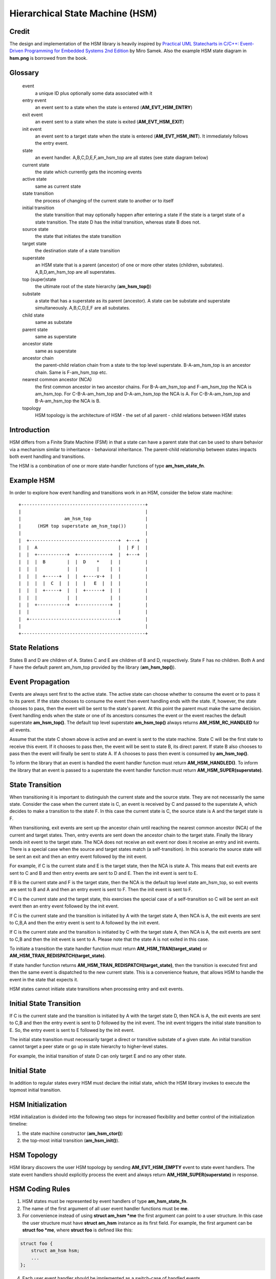 ================================
Hierarchical State Machine (HSM)
================================

Credit
======

The design and implementation of the HSM library is heavily inspired by
`Practical UML Statecharts in C/C++: Event-Driven Programming for Embedded Systems 2nd Edition <https://www.state-machine.com/psicc2>`_
by Miro Samek. Also the example HSM state diagram in **hsm.png** is borrowed
from the book.

Glossary
========

   event
       a unique ID plus optionally some data associated with it

   entry event
       an event sent to a state when the state is entered (**AM_EVT_HSM_ENTRY**)

   exit event
       an event sent to a state when the state is exited (**AM_EVT_HSM_EXIT**)

   init event
       an event sent to a target state when the state is entered
       (**AM_EVT_HSM_INIT**). It immediately follows the entry event.

   state
       an event handler. A,B,C,D,E,F,am_hsm_top are all states (see state diagram below)

   current state
       the state which currently gets the incoming events

   active state
       same as current state

   state transition
       the process of changing of the current state to another or to itself

   initial transition
       the state transition that may optionally happen after entering a state
       if the state is a target state of a state transition.
       The state D has the initial transition, whereas state B does not.

   source state
       the state that initiates the state transition

   target state
       the destination state of a state transition

   superstate
       an HSM state that is a parent (ancestor) of one or more other states
       (children, substates). A,B,D,am_hsm_top are all superstates.

   top (super)state
       the ultimate root of the state hierarchy (**am_hsm_top()**)

   substate
       a state that has a superstate as its parent (ancestor).
       A state can be substate and superstate simultaneously.
       A,B,C,D,E,F are all substates.

   child state
       same as substate

   parent state
       same as superstate

   ancestor state
       same as superstate

   ancestor chain
       the parent-child relation chain from a state to the top level superstate.
       B-A-am_hsm_top is an ancestor chain. Same is F-am_hsm_top etc.

   nearest common ancestor (NCA)
       the first common ancestor in two ancestor chains.
       For B-A-am_hsm_top and F-am_hsm_top the NCA is am_hsm_top.
       For C-B-A-am_hsm_top and D-A-am_hsm_top the NCA is A.
       For C-B-A-am_hsm_top and B-A-am_hsm_top the NCA is B.

   topology
       HSM topology is the architecture of HSM - the set of all parent -
       child relations between HSM states

Introduction
============

HSM differs from a Finite State Machine (FSM) in that a state can have a
parent state that can be used to share behavior via a mechanism similar to
inheritance - behavioral inheritance. The parent-child relationship between
states impacts both event handling and transitions.

The HSM is a combination of one or more state-handler functions of
type **am_hsm_state_fn**.

Example HSM
===========

In order to explore how event handling and transitions work in an HSM,
consider the below state machine:

::

       +----------------------------------------------+
       |                                              |
       |                am_hsm_top                    |
       |      (HSM top superstate am_hsm_top())       |
       |                                              |
       |  +---------------------------------+  +---+  |
       |  |  A                              |  | F |  |
       |  |  +-----------+  +------------+  |  +---+  |
       |  |  |  B        |  |  D    *    |  |         |
       |  |  |           |  |       |    |  |         |
       |  |  |  +-----+  |  |  +----v-+  |  |         |
       |  |  |  |  C  |  |  |  |   E  |  |  |         |
       |  |  |  +-----+  |  |  +------+  |  |         |
       |  |  |           |  |            |  |         |
       |  |  +-----------+  +------------+  |         |
       |  |                                 |         |
       |  +---------------------------------+         |
       |                                              |
       +----------------------------------------------+

State Relations
===============

States B and D are children of A. States C and E are children of B and D,
respectively.  State F has no children. Both A and F have the default parent
am_hsm_top provided by the library (**am_hsm_top()**).

Event Propagation
=================

Events are always sent first to the active state. The active state can choose
whether to consume the event or to pass it to its parent. If the state
chooses to consume the event then event handling ends with the state. If,
however, the state chooses to pass, then the event will be sent to the state's
parent. At this point the parent must make the same decision. Event handling
ends when the state or one of its ancestors consumes the event or the event
reaches the default superstate **am_hsm_top()**. The default top level
superstate **am_hsm_top()** always returns **AM_HSM_RC_HANDLED** for all events.

Assume that the state C shown above is active and an event is sent to the
state machine. State C will be the first state to receive this event. If it
chooses to pass then, the event will be sent to state B, its direct parent. If
state B also chooses to pass then the event will finally be sent to state
A. If A chooses to pass then event is consumed by **am_hsm_top()**.

To inform the library that an event is handled the event handler function
must return **AM_HSM_HANDLED()**.
To inform the library that an event is passed to a superstate the event
handler function must return **AM_HSM_SUPER(superstate)**.

State Transition
================

When transitioning it is important to distinguish the current state and the
source state. They are not necessarily the same state. Consider the case when
the current state is C, an event is received by C and passed to the
superstate A, which decides to make a transition to the state F.  In this
case the current state is C, the source state is A and the target state is F.

When transitioning, exit events are sent up the ancestor chain until reaching
the nearest common ancestor (NCA) of the current and target states. Then,
entry events are sent down the ancestor chain to the target state. Finally
the library sends init event to the target state. The NCA does not receive
an exit event nor does it receive an entry and init events. There is a
special case when the source and target states match (a self-transition). In
this scenario the source state will be sent an exit and then an entry event
followed by the init event.

For example, if C is the current state and E is the target state, then the
NCA is state A. This means that exit events are sent to C
and B and then entry events are sent to D and E. Then the init event is sent
to E.

If B is the current state and F is the target state, then the NCA
is the default top level state am_hsm_top, so exit events are sent to B and A
and then an entry event is sent to F. Then the init event is sent to F.

If C is the current state and the target state, this exercises the special
case of a self-transition so C will be sent an exit event then an entry event
followed by the init event.

If C is the current state and the transition is initiated by A with the
target state A, then NCA is A, the exit events are sent to C,B,A and then the
entry event is sent to A followed by the init event.

If C is the current state and the transition is initiated by C with the
target state A, then NCA is A, the exit events are sent to C,B and then the
init event is sent to A. Please note that the state A is not exited in
this case.

To initiate a transition the state handler function must return
**AM_HSM_TRAN(target_state)** or **AM_HSM_TRAN_REDISPATCH(target_state)**.

If state handler function returns **AM_HSM_TRAN_REDISPATCH(target_state)**,
then the transition is executed first and then the same event is
dispatched to the new current state. This is a convenience feature,
that allows HSM to handle the event in the state that expects it.

HSM states cannot initiate state transitions when processing entry and exit
events.

Initial State Transition
========================

If C is the current state and the transition is initiated by A with the
target state D, then NCA is A, the exit events are sent to C,B and then the
entry event is sent to D followed by the init event. The init event triggers
the initial state transition to E. So, the entry event is sent to E followed
by the init event.

The initial state transition must necessarily target a direct or transitive
substate of a given state. An initial transition cannot target a peer state
or go up in state hierarchy to higher-level states.

For example, the initial transition of state D can only target E and no any
other state.

Initial State
=============

In addition to regular states every HSM must declare the initial state,
which the HSM library invokes to execute the topmost initial transition.

HSM Initialization
==================

HSM initialization is divided into the following two steps for increased
flexibility and better control of the initialization timeline:

1. the state machine constructor (**am_hsm_ctor()**)
2. the top-most initial transition (**am_hsm_init()**).

HSM Topology
============

HSM library discovers the user HSM topology by sending **AM_EVT_HSM_EMPTY** event
to state event handlers. The state event handlers should explicitly process
the event and always return **AM_HSM_SUPER(superstate)** in response.

HSM Coding Rules
================

1. HSM states must be represented by event handlers of type **am_hsm_state_fn**.
2. The name of the first argument of all user event handler functions
   must be **me**.
3. For convenience instead of using **struct am_hsm *me** the first argument
   can point to a user structure. In this case the user structure
   must have **struct am_hsm** instance as its first field.
   For example, the first argument can be **struct foo *me**, where
   **struct foo** is defined like this:

.. code-block:: C

   struct foo {
       struct am_hsm hsm;
       ...
   };

4. Each user event handler should be implemented as a switch-case of handled
   events.
5. Avoid placing any code with side effects outside of the switch-case of
   event handlers.
6. Processing of **AM_EVT_HSM_ENTRY** and **AM_EVT_HSM_EXIT** events should
   not trigger state transitions. It means that user event handlers should
   not return **AM_HSM_TRAN()** or **AM_HSM_TRAN_REDISPATCH()** for
   these events.
7. Processing of **AM_EVT_HSM_INIT** event can optionally only trigger
   transition by returning the result of **AM_HSM_TRAN()** macro.
   The use of **AM_HSM_TRAN_REDISPATCH()** is not allowed in this case.
8. Processing of **AM_EVT_HSM_INIT** event can optionally only trigger
   transition to a substate of the state triggering the transition.
   Transition to peer states of superstates is not allowed in this case.

Transition To History
=====================

Transition to history is a useful technique that is convenient to apply in
certain use cases. It does not require to use any dedicated HSM API.

Given the example HSM above the transition to history technique can be
demonstrated as follows. Assume that the HSM is in the state B.
The user code stores the current state in a local variable of type
**struct am_hsm_state**. This is done with:

.. code-block:: C

   struct foo {
       struct am_hsm hsm;
       ...
       struct am_hsm_state history;
       ...
   };
   ...
   static enum am_hsm_rc B(struct foo *me, const struct event *event) {
       switch (event->id) {
       case AM_EVT_HSM_ENTRY:
           me->history  = am_hsm_get_state(&me->hsm);
           return AM_HSM_HANDLED();
       ...
       }
       return AM_HSM_SUPER(A);
   }

Then the transition to state F happens, which is then followed by a request
to transition back to the previous state. Since the previous state is captured
in **me->history** it can be achieved by doing this:

.. code-block:: C

   static enum am_hsm_rc F(struct foo *me, const struct event *event) {
       switch (event->id) {
       case HSM_EVT_FOO:
           return AM_HSM_TRAN(me->history.fn, me->history.instance);
       ...
       }
       return AM_HSM_SUPER(am_hsm_top);
   }

So, that is essentially all about it.

Another example of the usage of the transition to history technique can be seen
in **tests/history.c** unit test.

Submachines
===========

Submachines are reusable HSMs. They can be as simple as one reusable state.
The more complex submachines can be multi state interconnected HSMs.

The main purpose of submachines is code reuse.

Here is an example of submachine with one reusable state s1.
It shows two instances of s1 called s1/0 and s1/1.

::

            *
       +----|----------------------------------+
       |    |          am_hsm_top              |
       |    | (HSM top superstate am_hsm_top())|
       |    |                                  |
       |  +-v-------------------------------+  |
       |  |               s                 |  |
       |  |  +-----------+  +------------+  |  |
       |  |  |    s1/0   |  |    s1/1    |  |  |
       |  |  |   *       |  |   *        |  |  |
       |  |  |   |       |  |   |        |  |  |
       |  |  | +-v-----+ |  | +-v------+ |  |  |
       |  |  | |   s2  | |  | |   s3   | |  |  |
       |  |  | +-------+ |  | +--------+ |  |  |
       |  |  +---^-------+  +---^--------+  |  |
       |  |      | FOO          | BAR       |  |
       |  +------+-------^--+---+-----------+  |
       |                 |  |                  |
       |                 +--+ BAZ              |
       +---------------------------------------+

Here is how it is coded in pseudocode:

.. code-block:: C

   /* s1 submachine instances */
   #define S1_0 0
   #define S1_1 1

   struct sm {
       struct am_hsm hsm;
       ...
   };

   static enum am_hsm_rc s(struct sm *me, const struct event *event) {
       switch (event->id) {
       case FOO:
           return AM_HSM_TRAN(s1, /*instance=*/S1_0);
       case BAR:
           return AM_HSM_TRAN(s1, /*instance=*/S1_1);
       case BAZ:
           return AM_HSM_TRAN(s);
       ...
       }
       return AM_HSM_SUPER(am_hsm_top);
   }

   static enum am_hsm_rc s1(struct sm *me, const struct event *event) {
       switch (event->id) {
       case AM_EVT_HSM_INIT: {
           static const struct am_hsm_state tt[] = {
               [S1_0] = {.fn = AM_HSM_STATE_FN_CTOR(s2)},
               [S1_1] = {.fn = AM_HSM_STATE_FN_CTOR(s3)}
           };
           int instance = am_hsm_get_instance(&me->hsm);
           AM_ASSERT(instance < AM_COUNTOF(tt));
           return AM_HSM_TRAN(tt[instance].fn);
       }
       ...
       }
       return AM_HSM_SUPER(s);
   }

   static enum am_hsm_rc s2(struct sm *me, const struct event *event) {
       ...
       return AM_HSM_SUPER(s1, S1_0);
   }

   static enum am_hsm_rc s3(struct sm *me, const struct event *event) {
       ...
       return AM_HSM_SUPER(s1, S1_1);
   }

Please note that any transitions between states within submachines as well as
all references to any submachine state via **AM_HSM_SUPER()**  must be done
with explicit specification of state instance, which can be retrieved by
calling **am_hsm_get_instance()** API.

The complete implementation of the given submachine example can be found
in **tests/submachine/basic/test.c**

It is useful sometimes to instantiate a standalone submachine for the purpose
of unit testing, for example. To achieve this the transition tables outside of
the submachine must be extended with one more instance pointing to unit test
state(s). The extra instance then can be instantiated as a substate of
a unit test state machine(s).

A submachine (sub)state can also be a superstate of itself, which creates
a recursion. The example of the submachines recursion can be seen in
**tests/submachine/complex/submachine.c**.
